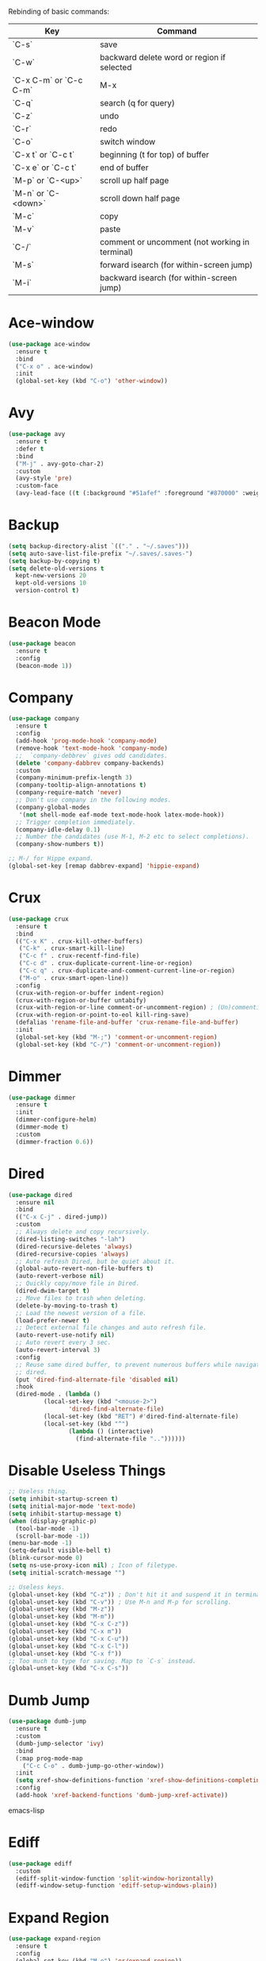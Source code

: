#+STARTIP: overview
Rebinding of basic commands:
| Key                    | Command                                        |
|------------------------+------------------------------------------------|
| `C-s`                  | save                                           |
| `C-w`                  | backward delete word or region if selected     |
| `C-x C-m` or `C-c C-m` | M-x                                            |
| `C-q`                  | search (q for query)                           |
| `C-z`                  | undo                                           |
| `C-r`                  | redo                                           |
| `C-o`                  | switch window                                  |
| `C-x t` or `C-c t`     | beginning (t for top) of buffer                |
| `C-x e` or `C-c t`     | end of buffer                                  |
| `M-p` or `C-<up>`      | scroll up half page                            |
| `M-n` or `C-<down>`    | scroll down half page                          |
| `M-c`                  | copy                                           |
| `M-v`                  | paste                                          |
| `C-/`                  | comment or uncomment (not working in terminal) |
| `M-s`                  | forward isearch (for within-screen jump)       |
| `M-i`                  | backward isearch (for within-screen jump)      |
* Ace-window
#+begin_src emacs-lisp
  (use-package ace-window
    :ensure t
    :bind
    ("C-x o" . ace-window)
    :init
    (global-set-key (kbd "C-o") 'other-window))
#+end_src
* Avy
#+begin_src emacs-lisp
  (use-package avy
    :ensure t
    :defer t
    :bind
    ("M-j" . avy-goto-char-2)
    :custom
    (avy-style 'pre)
    :custom-face
    (avy-lead-face ((t (:background "#51afef" :foreground "#870000" :weight bold)))))
#+end_src
* Backup
#+begin_src emacs-lisp
  (setq backup-directory-alist `(("." . "~/.saves")))
  (setq auto-save-list-file-prefix "~/.saves/.saves-")
  (setq backup-by-copying t)
  (setq delete-old-versions t
    kept-new-versions 20
    kept-old-versions 10
    version-control t)
#+end_src
* Beacon Mode
#+begin_src emacs-lisp
  (use-package beacon
    :ensure t
    :config
    (beacon-mode 1))
#+end_src
* Company
#+begin_src emacs-lisp
  (use-package company
    :ensure t
    :config
    (add-hook 'prog-mode-hook 'company-mode)
    (remove-hook 'text-mode-hook 'company-mode)
    ;;  `company-debbrev` gives odd candidates.
    (delete 'company-dabbrev company-backends)
    :custom
    (company-minimum-prefix-length 3)
    (company-tooltip-align-annotations t)
    (company-require-match 'never)
    ;; Don't use company in the following modes.
    (company-global-modes
     '(not shell-mode eaf-mode text-mode-hook latex-mode-hook))
    ;; Trigger completion immediately.
    (company-idle-delay 0.1)
    ;; Number the candidates (use M-1, M-2 etc to select completions).
    (company-show-numbers t))

  ;; M-/ for Hippe expand.
  (global-set-key [remap dabbrev-expand] 'hippie-expand)
#+end_src
* Crux
#+begin_src emacs-lisp
  (use-package crux
    :ensure t
    :bind
    (("C-x K" . crux-kill-other-buffers)
     ("C-k" . crux-smart-kill-line)
     ("C-c f" . crux-recentf-find-file)
     ("C-c d" . crux-duplicate-current-line-or-region)
     ("C-c q" . crux-duplicate-and-comment-current-line-or-region)
     ("M-o" . crux-smart-open-line))
    :config
    (crux-with-region-or-buffer indent-region)
    (crux-with-region-or-buffer untabify)
    (crux-with-region-or-line comment-or-uncomment-region) ; (Un)commenting works on line.
    (crux-with-region-or-point-to-eol kill-ring-save)
    (defalias 'rename-file-and-buffer 'crux-rename-file-and-buffer)
    :init
    (global-set-key (kbd "M-;") 'comment-or-uncomment-region)
    (global-set-key (kbd "C-/") 'comment-or-uncomment-region))
#+end_src
* Dimmer
#+begin_src emacs-lisp
  (use-package dimmer
    :ensure t
    :init
    (dimmer-configure-helm)
    (dimmer-mode t)
    :custom
    (dimmer-fraction 0.6))
#+end_src
* Dired
#+begin_src emacs-lisp
  (use-package dired
    :ensure nil
    :bind
    (("C-x C-j" . dired-jump))
    :custom
    ;; Always delete and copy recursively.
    (dired-listing-switches "-lah")
    (dired-recursive-deletes 'always)
    (dired-recursive-copies 'always)
    ;; Auto refresh Dired, but be quiet about it.
    (global-auto-revert-non-file-buffers t)
    (auto-revert-verbose nil)
    ;; Quickly copy/move file in Dired.
    (dired-dwim-target t)
    ;; Move files to trash when deleting.
    (delete-by-moving-to-trash t)
    ;; Load the newest version of a file.
    (load-prefer-newer t)
    ;; Detect external file changes and auto refresh file.
    (auto-revert-use-notify nil)
    ;; Auto revert every 3 sec.
    (auto-revert-interval 3)
    :config
    ;; Reuse same dired buffer, to prevent numerous buffers while navigating in
    ;; dired.
    (put 'dired-find-alternate-file 'disabled nil)
    :hook
    (dired-mode . (lambda ()
		    (local-set-key (kbd "<mouse-2>")
				   'dired-find-alternate-file)
		    (local-set-key (kbd "RET") #'dired-find-alternate-file)
		    (local-set-key (kbd "^")
				   (lambda () (interactive)
				     (find-alternate-file ".."))))))
#+end_src
* Disable Useless Things
#+begin_src emacs-lisp
  ;; Useless thing.
  (setq inhibit-startup-screen t)
  (setq initial-major-mode 'text-mode)
  (setq inhibit-startup-message t)
  (when (display-graphic-p)
    (tool-bar-mode -1)
    (scroll-bar-mode -1))
  (menu-bar-mode -1)
  (setq-default visible-bell t)
  (blink-cursor-mode 0)
  (setq ns-use-proxy-icon nil) ; Icon of filetype.
  (setq initial-scratch-message "")

  ;; Useless keys.
  (global-unset-key (kbd "C-z")) ; Don't hit it and suspend it in terminal.
  (global-unset-key (kbd "C-v")) ; Use M-n and M-p for scrolling.
  (global-unset-key (kbd "M-z"))
  (global-unset-key (kbd "M-m"))
  (global-unset-key (kbd "C-x C-z"))
  (global-unset-key (kbd "C-x m"))
  (global-unset-key (kbd "C-x C-u"))
  (global-unset-key (kbd "C-x C-l"))
  (global-unset-key (kbd "C-x f"))
  ;; Too much to type for saving. Map to `C-s` instead.
  (global-unset-key (kbd "C-x C-s"))
#+end_src
* Dumb Jump
#+begin_src emacs-lisp
(use-package dumb-jump
  :ensure t
  :custom
  (dumb-jump-selector 'ivy)
  :bind
  (:map prog-mode-map
    ("C-c C-o" . dumb-jump-go-other-window))
  :init
  (setq xref-show-definitions-function 'xref-show-definitions-completing-read)
  :config
  (add-hook 'xref-backend-functions 'dumb-jump-xref-activate))
#+end_src emacs-lisp
* Ediff
#+begin_src emacs-lisp
(use-package ediff
  :custom
  (ediff-split-window-function 'split-window-horizontally)
  (ediff-window-setup-function 'ediff-setup-windows-plain))
#+end_src
* Expand Region
#+begin_src emacs-lisp
  (use-package expand-region
    :ensure t
    :config
    (global-set-key (kbd "M-e") 'er/expand-region))
#+end_src
* Flycheck
#+begin_src emacs-lisp
  (use-package flycheck
    :defer t
    :diminish
    :hook (after-init . global-flycheck-mode)
    :commands (flycheck-add-mode)
    :custom
    (flycheck-global-modes
     '(not outline-mode diff-mode shell-mode eshell-mode term-mode))
    (flycheck-emacs-lisp-load-path 'inherit)
    (flycheck-indication-mode (if (display-graphic-p)
				  'right-fringe 'right-margin))
    :init
    (add-hook 'prog-mode-hook 'flycheck-mode))
#+end_src
* Font
#+begin_src emacs-lisp
  (set-frame-font "consolas 16" nil t)

  ;; UTF-8.
  (set-selection-coding-system 'utf-8)
  (prefer-coding-system 'utf-8)
  (set-language-environment "UTF-8")
  (set-default-coding-systems 'utf-8)
  (set-terminal-coding-system 'utf-8)
  (set-keyboard-coding-system 'utf-8)
  (setq locale-coding-system 'utf-8)
  ;; Treat clipboard input as UTF-8 string first; compound text next, etc.
  (when (display-graphic-p)
    (setq x-select-request-type '(UTF8_STRING COMPOUND_TEXT TEXT STRING)))
#+end_src
* Goto-chg
#+begin_src emacs-lisp
  (use-package goto-chg
    :ensure t
    :init
    (global-set-key (kbd "C-c b") 'goto-last-change))
#+end_src emacs-lisp
* Highlight
#+begin_src emacs-lisp
  ;; Highlight indent.
  (use-package highlight-indent-guides
    :ensure t
    :init
    (add-hook 'prog-mode-hook 'highlight-indent-guides-mode)
    (setq highlight-indent-guides-method 'character)
    (setq highlight-indent-guides-auto-enabled nil))

  ;; Highlight current word.
  (use-package highlight-symbol
    :ensure t
    :init
    (add-hook 'prog-mode-hook 'highlight-symbol-mode))
#+end_src
* Ibuffer
#+begin_src emacs-lisp
  (use-package ibuffer
    :ensure t
    :bind ("C-x C-b" . ibuffer)
    :init
    (use-package ibuffer-vc
      :commands (ibuffer-vc-set-filter-groups-by-vc-root)
      :custom
      (ibuffer-vc-skip-if-remote 'nil))
    :custom
    (ibuffer-formats
     '((mark modified read-only locked " "
	     (name 35 35 :left :elide)
	     " "
	     (size 9 -1 :right)
	     " "
	     (mode 16 16 :left :elide)
	     " " filename-and-process)
       (mark " "
	     (name 16 -1)
	     " " filename))))
#+end_src
* Ivy
#+begin_src emacs-lisp
  ;; https://github.com/MatthewZMD/.emacs.d?tab=readme-ov-file#ivy-amx-counsel-swiper.
  (use-package ivy
    :ensure t
    :diminish
    :init
    (use-package amx :ensure t :defer t)
    (use-package counsel :ensure t :diminish :config (counsel-mode 1))
    (use-package swiper :ensure t :defer t)
    ;; Stevey's suggestion.
    (global-set-key (kbd "C-x C-m") 'counsel-M-x)
    ;; Emacs keybinding is so ugly, confusing, clumsy. Is it for backward compatibility?
    (with-eval-after-load 'org
      (with-eval-after-load 'multiple-cursors
	(global-set-key (kbd "C-c C-m") 'counsel-M-x)))
    (ivy-mode 1)
    :bind
    (("C-q" . swiper-isearch)
     ("C-c s" . swiper-isearch-thing-at-point)
     ("C-c g" . counsel-rg)
     ("M-y" . counsel-yank-pop)
     ("C-c i" . counsel-imenu)
     (:map ivy-minibuffer-map
	   ("M-RET" . ivy-immediate-done)))
    :custom
    ;; (ivy-use-virtual-buffers t)
    ;; (ivy-use-virtual-buffers nil)
    (setq ivy-display-style 'fancy)
    (ivy-height 10)
    (ivy-on-del-error-function nil)
    (ivy-magic-slash-non-match-action 'ivy-magic-slash-non-match-create)
    (ivy-count-format "%d/%d")
    (ivy-wrap t)
    ;; `counsel-M-x` prompt doesn't start with `^` to match only beginning of string.
    (ivy-initial-inputs-alist nil)
    :config
    (defun counsel-goto-local-home ()
      "Go to the $HOME of the local machine."
      (interactive)
      (ivy--cd "~/")))
#+end_src
* MacOS
#+begin_src emacs-lisp
  ;; Handle copy and paste in OSX.
  (defun copy-from-osx ()
    "Handle copy/paste intelligently on osx."
    (let ((pbpaste (purecopy "/usr/bin/pbpaste")))
      (if (and (eq system-type 'darwin)
	       (file-exists-p pbpaste))
	    (let ((tramp-mode nil)
		  (default-directory "~"))
	      (shell-command-to-string pbpaste)))))

  (defun paste-to-osx (text &optional push)
    (let ((process-connection-type nil))
      (let ((proc (start-process "pbcopy" "*Messages*" "pbcopy")))
	(process-send-string proc text)
	(process-send-eof proc))))

  (if *sys/mac*
      (setq interprogram-cut-function 'paste-to-osx
	    interprogram-paste-function 'copy-from-osx))
#+end_src
* Magit
#+begin_src emacs-lisp
  (use-package magit
    :ensure t
    :bind
    (("C-x g" . magit-status)
    (:map magit-status-mode-map
    ("M-RET" . magit-diff-visit-file-other-window)))
    :config
    (defun magit-log-follow-current-file ()
    "A wrapper around `magit-log-buffer-file' with `--follow' argument."
    (interactive)
    (magit-log-buffer-file t))
    (setq magit-log-arguments '("-n256" "--graph" "--decorate" "--color")
    ;; Show diff per word.
    magit-diff-refine-hunk t))
#+end_src emacs-lisp
* Marginalia
#+begin_src emacs-lisp
  (use-package marginalia
    :ensure t
    :custom
    (marginalia-max-relative-age 0)
    (marginalia-align 'left)
    :bind (:map minibuffer-local-map
	   ("M-A" . marginalia-cycle))
    :init
    (marginalia-mode))
#+end_src
* Multi-cursor
#+begin_src emacs-lisp
  (use-package multiple-cursors
    :ensure t
    :init
    (global-set-key (kbd "C-c <return>") 'mc/edit-lines)
    (global-set-key (kbd "C-c RET") 'mc/edit-lines)
    (global-unset-key (kbd "C-c C-m")))
#+end_src
* Mwim
#+begin_src emacs-lisp
  (use-package mwim
    :ensure t
    :init
    (global-set-key (kbd "C-a") 'mwim-beginning)
    (global-set-key (kbd "C-e") 'mwim-end))
#+end_src
* My/Functions
#+begin_src emacs-lisp
  ;; Backward kill word or the region if selected.
  (defun my/backward-kill-word-or-kill-region ()
    "Kill a word backward or the region if selected."
    (interactive)
    (if (region-active-p)
	(kill-region (region-beginning) (region-end))
      (backward-kill-word 1)))

  (global-set-key (kbd "C-w") 'my/backward-kill-word-or-kill-region)

  ;; When splitting window, automatically balance them and switch focus to the newly splitted window.
  (global-set-key (kbd "C-x 2")
		  (lambda ()
		    (interactive)
		    (split-window-vertically)
		    (balance-windows)
		    (other-window 1)))
  (global-set-key (kbd "C-x 3")
		  (lambda ()
		    (interactive)
		    (split-window-horizontally)
		    (balance-windows)
		    (other-window 1)))

  ;; Auto-balance window when deleting window.
  (global-set-key (kbd "C-x 0")
		  (lambda ()
		    (interactive)
		    (delete-window)
		    (balance-windows)))

  ;; Column goal.
  (defun my/toggle-goal-column ()
    "Toggle goal column mode."
    (interactive)
    (if goal-column
	(progn
	  (setq goal-column nil)
	  (message "Unset goal column"))
      (progn
	(setq goal-column (current-column))
	(message "Set goal column at %d" goal-column))))

  (global-set-key (kbd "C-x C-u") 'my/toggle-goal-column)

  ;; Reload init files.
  (defun my/reload-init-file ()
    (interactive)
    (load-file user-init-file))

  ;; Save all buffers.
  (defun my/save-all-buffers ()
    "Instead of `save-buffer', save all opened buffers by calling
      `save-some-buffers' with ARG t."
    (interactive)
    (save-some-buffers t))

  (global-set-key (kbd "C-s") 'my/save-all-buffers)

  ;; Edit this file.
  (defun my/edit-configs ()
    "Opens this file."
    (interactive)
    (find-file "~/.emacs.d/myinit.org"))

  ;; C-a and C-e jump to visual line in visual-line-mode.
  (defun my/visual-line-mode-hook ()
    (define-key visual-line-mode-map (kbd "C-a") 'beginning-of-visual-line)
    (define-key visual-line-mode-map (kbd "C-e") 'end-of-visual-line))

  (add-hook 'visual-line-mode-hook 'my/visual-line-mode-hook)
#+end_src
* My/Keybindings
#+begin_src emacs-lisp
  ;; Stevey's suggestion.
  (global-set-key (kbd "C-x t") 'beginning-of-buffer)
  (global-set-key (kbd "C-c t") 'beginning-of-buffer)
  (global-set-key (kbd "C-x e") 'end-of-buffer)
  (global-set-key (kbd "C-c e") 'end-of-buffer)

  ;; Conventional copy/paste.
  (global-set-key (kbd "M-c") 'kill-ring-save)
  (global-set-key (kbd "M-v") 'yank)

  ;; Adjust font size like web browsers. Doesn't work in terminal.
  (global-set-key (kbd "C-=") 'text-scale-increase)
  (global-set-key (kbd "C--") 'text-scale-decrease)

  ;; For within-screen jump. (Use swiper for file-level search)
  (global-set-key (kbd "M-s") 'isearch-forward)
  (define-key isearch-mode-map (kbd "M-s") 'isearch-repeat-forward)
  (global-set-key (kbd "M-i") 'isearch-backward)
  (define-key isearch-mode-map (kbd "M-i") 'isearch-repeat-backward)

  ;; Cure bad habits.
  (global-set-key (kbd "M-x") (lambda ()
				(interactive)
				(message "Use C-x C-m, dude.")))
  (global-set-key (kbd "C-x C-s") (lambda ()
				    (interactive)
				    (message "Use C-s, dude.")))

  ;; Somehow they don't bind later in `use-package`. Need to install first.
  (global-set-key (kbd "C-c C-o") 'dumb-jump-go-other-window)
  (global-set-key (kbd "C-c b") 'goto-last-change)

  ;; Mispress.
  (global-set-key (kbd "C-c C-f") (key-binding (kbd "C-x C-f")))

  ;; Misc.
  (global-set-key (kbd "M-g") 'goto-line)
  (global-set-key (kbd "C-c DEL") 'delete-indentation) ; Back delete whitespace up to non-whitespace.
  (global-set-key (kbd "C-c <delete>") 'delete-indentation)
  (global-set-key (kbd "C-x k") 'kill-this-buffer) ; Don't ask.
  (global-set-key (kbd "C-c w") 'toggle-truncate-lines) ; Wrap.
  (global-set-key (kbd "C-x \\") 'sort-lines)
  (global-set-key (kbd "C-x ?") 'describe-key)

  ;; Aliases.
  (defalias 'rl  'my/reload-init-file)
  (defalias 'cf  'my/edit-configs)
  (defalias 'fpy 'my/format-python)
  (defalias 'vce 'vc-ediff)
  (defalias 'rc  'recompile)
  (defalias 'qr  'query-replace)
#+end_src
* My/Small Configs
#+begin_src emacs-lisp
  ;; C-p, C-n, etc uses visual lines.
  (setq line-move-visual t)

  ;; y or n.
  (fset 'yes-or-no-p 'y-or-n-p)

  ;; Ask before killing emacs.
  (setq confirm-kill-emacs 'y-or-n-p)

  ;; No dialgue!
  (setq use-dialog-box nil)

  ;; Move the backup fies to user-emacs-directory/.backup.
  (setq backup-directory-alist
	`(("." . ,(expand-file-name ".backup" user-emacs-directory))))

  ;; Automatically kill all active processes when closing Emacs.
  (setq confirm-kill-processes nil)

  ;; Turn Off Cursor Alarms.
  (setq ring-bell-function 'ignore)

  ;; Show Keystrokes in Progress Instantly.
  (setq echo-keystrokes 0.1)

  ;; Don't Lock Files.
  (setq-default create-lockfiles nil)

  ;; ad-handle-definition warnings are generated when functions are
  ;; redefined with `defadvice', they are not helpful.
  (setq ad-redefinition-action 'accept)

  ;; Move Custom-Set-Variables to Different File.
  (setq custom-file (concat user-emacs-directory "custom-set-variables.el"))
  (load custom-file 'noerror 'nomessage)

  ;; So Long mitigates slowness due to extremely long lines.
  ;; Currently available in Emacs master branch *only*!
  (when (fboundp 'global-so-long-mode)
    (global-so-long-mode))

  ;; Add a newline automatically at the end of the file upon save.
  (setq require-final-newline t)

  ;; Enable `erase-buffer' function.
  (put 'erase-buffer 'disabled nil)

  ;; Prevent down-arrow from adding empty lines to the bottom of the buffer.
  (setq next-line-add-newlines nil)

  ;; Don't show line numbers.
  (column-number-mode 1)

  ;; Save whatever’s in the current system clipboard before replacing it with
  ;; the Emacs' text.
  (setq save-interprogram-paste-before-kill t)

  ;; Stop ivy from displaying recentf files.
  (setq ivy-use-virtual-buffers nil)

  ;; Width to wrap lines.
  (setq fill-column 100)

  ;; Visual line don't break the word.
  (setq-default word-wrap t)

  ;; Paren match.
  (add-hook 'prog-mode-hook 'show-paren-mode)

  ;; Automatically update a buffer if a file changes on disk.
  (global-auto-revert-mode 1)
  (add-hook 'dired-mode-hook 'auto-revert-mode) ; Refresh dired too.

  ;; Give context to cursor.
  (setq scroll-margin 4)

  ;; Show unfinished keystrokes early.
  (setq echo-keystrokes 0.1)

  ;; Hide all modes in the mode line.
  (setq-default mode-line-format (delq 'mode-line-modes mode-line-format))

  ;; Show time.
  (setq display-time-format "[%m-%d (%a) %H:%M]")
  (setq display-time-default-load-average nil)
  (display-time-mode 1)

  ;; Don't ask when killing a buffer with a live process.
  (setq kill-buffer-query-functions
	(remq 'process-kill-buffer-query-function
	      kill-buffer-query-functions))

  ;; Tramp.
  (setq tramp-default-method "ssh")

  ;; Uses system trash rather than deleting forever.
  (setq trash-directory "~/.Trash")
  (setq delete-by-moving-to-trash t)

  ;; Better Compilation.
  ;; Kill compilation process before starting another.
  (setq-default compilation-always-kill t)
  ;; Save all buffers on `compile'.
  (setq-default compilation-ask-about-save nil)
  (setq-default compilation-scroll-output t)

  ;; Move `custom-set-variables` to a different file.
  (setq custom-file (concat user-emacs-directory "custom-set-variables.el"))
  (load custom-file 'noerror)

  ;; Switch to help buffers automatically.
  (setq help-window-select t)

  ;; Reduce a little typing latency.
  (setq redisplay-dont-pause t)

  ;; Electric indent.
  (add-hook 'prog-mode-hook 'electric-indent-mode)
  ;; Cause annoying auto indent in org mode.
  (add-hook 'org-mode-hook (lambda () (electric-indent-local-mode 0)))

  ;; Warn only when opening files bigger than 100MB.
  (setq large-file-warning-threshold 100000000)

  ;; Frame title shows either a file or a buffer name
  ;; (if the buffer isn't visiting a file)
  (setq frame-title-format
	'((:eval (if (buffer-file-name)
		     (abbreviate-file-name (buffer-file-name))
		   "%b"))))

  ;; Maximize the initial frame.
  (add-to-list 'initial-frame-alist '(fullscreen . maximized))

  ;; Treat selected region like a normal region in other systems.
  (delete-selection-mode t)

  ;; Savehist.
  (setq history-length 100)
  (savehist-mode 1)

  ;; Column width indicator.
  (setq-default display-fill-column-indicator-column 79) ; 80 linewidth
  (add-hook 'prog-mode-hook 'display-fill-column-indicator-mode)

  ;; Default some files to text-mode.
  (add-to-list 'auto-mode-alist '("\\.in\\'" . text-mode))
  (add-to-list 'auto-mode-alist '("\\.out\\'" . text-mode))
  (add-to-list 'auto-mode-alist '("\\.args\\'" . text-mode))
  (add-to-list 'auto-mode-alist '("\\.bb\\'" . shell-script-mode))
  (add-to-list 'auto-mode-alist '("\\.bbclass\\'" . shell-script-mode))
  (add-to-list 'auto-mode-alist '("\\.Rmd\\'" . markdown-mode))
#+end_src
* Org
#+begin_src emacs-lisp
  (use-package org
    :ensure nil
    :defer t
    :bind
    (:map org-mode-map
	  ("C-i" . nil)
	  ("M-h" . nil)
	  ("C-c C-m" . nil)
	  ;; Don't know why tab doesn't fold/unfold heading if using
	  ;; `use-package` to config org setting (it works if org
	  ;; setting is config without `use-package`).
	  ("TAB" . org-cycle))
    :config
    (org-babel-do-load-languages
     'org-babel-load-languages
     '((C . t)
       (python . t)))
    :custom
    ;; Make tab work in Org-mode code block.
    (org-src-tab-acts-natively t)
    ;; Highlight code block.
    (org-src-fontify-natively t)
    ;; Don't ask when running python code.
    (org-confirm-babel-evaluate (lambda (lang body) (not (string= lang "python"))))
    :init
    (add-hook 'org-mode-hook 'visual-line-mode))
#+end_src
* Parens
#+begin_src emacs-lisp
  (use-package smartparens
    :ensure t
    :hook (prog-mode . smartparens-mode)
    :diminish smartparens-mode
    :bind
    (:map smartparens-mode-map
	  ("C-M-f" . sp-forward-sexp)
	  ("C-M-b" . sp-backward-sexp))
    :custom
    (sp-escape-quotes-after-insert nil)
    (sp-autoinsert-pair nil) ; Don't auto-insert paired delimiters.
    :config
    ;; Stop pairing single quotes in elisp.
    (sp-local-pair 'emacs-lisp-mode "'" nil :actions nil)
    (sp-local-pair 'org-mode "[" nil :actions nil))

  (use-package rainbow-delimiters
    :ensure t
    :init
    (add-hook 'prog-mode-hook 'rainbow-delimiters-mode))
#+end_src
* PATH
#+begin_src emacs-lisp
  (use-package exec-path-from-shell
    :ensure t
    :config
    (exec-path-from-shell-initialize))
#+end_src
* Projectile
#+begin_src emacs-lisp
  (use-package projectile
    :ensure t
    :after ivy
    :bind (:map projectile-mode-map
		("C-x p" . projectile-command-map))
    :custom
    (projectile-completion-system 'ivy)
    :init
    (projectile-mode +1)
    (setq projectile-switch-project-action 'projectile-dired)
    (setq projectile-find-dir-includes-top-level t))
#+end_src

* Python
#+begin_src emacs-lisp
  (use-package python-mode
    :ensure nil
    :after flycheck
    :mode "\\.py\\'"
    :init
    (use-package python-black :ensure t :defer t)
    (use-package py-isort :ensure t :defer t)
    :bind
    ;; Annoying you need to do keybinding twice to treesitter mode too.
    ;; When will they fix the hacky way of using ts mode?
    (:map python-ts-mode-map
	  ("C-c C-f" . nil)
	  ("<tab>" . python-indent-shift-right)
	  ("TAB" . python-indent-shift-right)
	  ("C-c <tab>" . python-indent-shift-left)
	  ("C-c TAB" . python-indent-shift-left))
    (:map python-ts-mode-map
	  ("C-c C-f" . nil)
	  ("<tab>" . python-indent-shift-right)
	  ("TAB" . python-indent-shift-right)
	  ("C-c <tab>" . python-indent-shift-left)
	  ("C-c TAB" . python-indent-shift-left))
    :custom
    (python-indent-offset 4)
    (flycheck-python-pycompile-executable "python3")
    (python-shell-interpreter "python3")
    (py-python-command "python3")
    (python-shell-interpreter "python3"))

  (defun my/format-python ()
    "Format python."
    (interactive)
    (python-black-buffer)
    (py-isort-buffer))
#+end_src
* Recentf
#+begin_src emacs-lisp
  (use-package recentf
    :ensure nil
    :hook (after-init . recentf-mode)
    :custom
    (recentf-auto-cleanup "05:00am")
    (recentf-max-saved-items 200)
    (recentf-exclude '((expand-file-name package-user-dir)
		       ".cache"
		       ".cask"
		       ".elfeed"
		       "bookmarks"
		       "cache"
		       "ido.*"
		       "persp-confs"
		       "recentf"
		       "undo-tree-hist"
		       "url"
		       "COMMIT_EDITMSG\\'")))

  ;; When buffer is closed, saves the cursor location.
  (save-place-mode 1)

  ;; Set history-length longer.
  (setq-default history-length 500)
#+end_src
* Scroll
#+begin_src emacs-lisp
  ;; Scroll window up/down by half window.
  (use-package view
    :ensure nil
    :init
    (global-set-key (kbd "C-<down>") 'View-scroll-half-page-forward)
    (global-set-key (kbd "C-<up>") 'View-scroll-half-page-backward)
    (global-set-key (kbd "M-n") 'View-scroll-half-page-forward)
    (global-set-key (kbd "M-p") 'View-scroll-half-page-backward))

  ;; Vertical Scroll.
  (setq scroll-step 1)
  (setq scroll-margin 1)
  (setq scroll-conservatively 100000)
  (setq scroll-up-aggressively 0.01)
  (setq scroll-down-aggressively 0.01)
  (setq auto-window-vscroll nil)
  (setq fast-but-imprecise-scrolling nil)
  (setq mouse-wheel-scroll-amount '(1 ((shift) . 1)))
  (setq mouse-wheel-progressive-speed nil)

  ;; Horizontal Scroll.
  (setq hscroll-step 1)
  (setq hscroll-margin 1)
  (setq scroll-preserve-screen-position t)

  ;; Click and scroll in terminal.
  (unless (display-graphic-p)
    ;; Activate mouse-based scrolling.
    (xterm-mouse-mode 1)
    (global-set-key (kbd "<mouse-4>") 'scroll-down-line)
    (global-set-key (kbd "<mouse-5>") 'scroll-up-line))
#+end_src
* Shell
#+begin_src emacs-lisp
  (use-package exec-path-from-shell
    :ensure t
    :if (memq window-system '(mac ns x))
    :init
    (setq explicit-shell-file-name "/bin/zsh")
    :config
    (exec-path-from-shell-initialize))
#+end_src
* Spell Checker
#+begin_src emacs-lisp
  (use-package flyspell
    :ensure nil
    :diminish
    :if (executable-find "hunspell")
    :hook (((text-mode outline-mode
	     latex-mode org-mode markdown-mode) . flyspell-mode))
    :init
    (add-hook 'prog-mode-hook 'flyspell-prog-mode)
    :custom
    (flyspell-issue-message-flag nil)
    (ispell-program-name "/usr/local/bin/hunspell")
    (ispell-hunspell-dict-paths-alist
      '(("en_US" "/Applications/dict-en-20230701_lo/en_US.aff")))
    (ispell-local-dictionary "en_US")
    (ispell-local-dictionary-alist
    ;; Please note the list `("-d" "en_US")` contains ACTUAL parameters
    ;; passed to hunspell. You could use `("-d" "en_US,en_US-med")` to check
    ;; with multiple dictionaries.
    '(("en_US" "[[:alpha:]]" "[^[:alpha:]]" "[']" nil ("-d" "en_US") nil utf-8)))
    :config
    (use-package flyspell-correct-ivy
      :after ivy
      :ensure t
      :bind
      (:map flyspell-mode-map
	    ([remap flyspell-correct-word-before-point] .
	      flyspell-correct-wrapper)
	    ("C-c l" . flyspell-correct-wrapper))
      :custom (flyspell-correct-interface 'flyspell-correct-ivy)))
#+end_src
* Super-save
#+begin_src emacs-lisp
  (use-package super-save
    :ensure t
    :config
    (add-to-list 'super-save-triggers 'ace-window)
    (super-save-mode +1))
#+end_src
* Term
#+begin_src emacs-lisp
  (use-package term
    :ensure nil
    :bind
    (:map term-raw-map
	  ("C-y" . term-paste)
	  ("M-v" . term-paste)
          ("C-o" . other-window)))
#+end_src
* TeX
#+begin_src emacs-lisp
  (use-package tex
    :ensure auctex
    :defer t
    :init
    (add-to-list 'auto-mode-alist '("\\.tex\\'" . LaTeX-mode))
    (add-hook 'LaTeX-mode-hook 'visual-line-mode))
#+end_src
* Theme
#+begin_src emacs-lisp
  (use-package zenburn-theme
    :ensure t
    :config
    (setq zenburn-override-colors-alist
	  ;; Make main background lighter.
	  '(("zenburn-bg" . "#494949")
	    ;; Make main text light gold. Color borrowed from Jon Blow.
	    ("zenburn-fg"  . "#CBB390")
	    ;; Set original orange and yellow to dark rose and green since they conflict
	    ;; with the main text.
	    ("zenburn-orange" . "#CC9999")
	    ("zenburn-yellow" . "#8FB28F")))
    (load-theme 'zenburn t)
    (set-cursor-color "#F0F0F0")
    (set-face-attribute 'isearch nil :background "#ADD8E6" :foreground "#E0115F")
    (set-face-attribute 'lazy-highlight nil :foreground "#E0115F")
    (set-face-attribute 'region nil :background "#666")
    ;; Mini buffer current highlighted line color.
    (custom-set-faces '(ivy-current-match ((t (:background "#333333")))))
    ;; Paren matching color.
    (set-face-attribute 'show-paren-match nil :foreground "#E0115F" :background "#CCCCCC"))
#+end_src
* Tree-sitter
#+begin_src emacs-lisp
  (use-package treesit
    :ensure nil
    :init
    (setq treesit-language-source-alist
	  '((bash "https://github.com/tree-sitter/tree-sitter-bash")
	    (cmake "https://github.com/uyha/tree-sitter-cmake")
	    (css "https://github.com/tree-sitter/tree-sitter-css")
	    (elisp "https://github.com/Wilfred/tree-sitter-elisp")
	    (go "https://github.com/tree-sitter/tree-sitter-go")
	    (html "https://github.com/tree-sitter/tree-sitter-html")
	    (javascript "https://github.com/tree-sitter/tree-sitter-javascript" "master" "src")
	    (json "https://github.com/tree-sitter/tree-sitter-json")
	    (make "https://github.com/alemuller/tree-sitter-make")
	    (markdown "https://github.com/ikatyang/tree-sitter-markdown")
	    (python "https://github.com/tree-sitter/tree-sitter-python")
	    (toml "https://github.com/tree-sitter/tree-sitter-toml")
	    (tsx "https://github.com/tree-sitter/tree-sitter-typescript" "master" "tsx/src")
	    (typescript "https://github.com/tree-sitter/tree-sitter-typescript" "master" "typescript/src")
	    (yaml "https://github.com/ikatyang/tree-sitter-yaml")))
    ;; Hacky. https://www.masteringemacs.org/article/how-to-get-started-tree-sitter
    (setq major-mode-remap-alist
	  '((yaml-mode . yaml-ts-mode)
	    (bash-mode . bash-ts-mode)
	    (js2-mode . js-ts-mode)
	    (typescript-mode . typescript-ts-mode)
	    (json-mode . json-ts-mode)
	    (css-mode . css-ts-mode)
	    (python-mode . python-ts-mode)))
    :bind
    ("C-c ," . treesit-beginning-of-defun)
    ("C-c ." . treesit-end-of-defun))
#+end_src
* Undo Tree
#+begin_src emacs-lisp
  (use-package undo-tree
    :ensure t
    :defer t
    :diminish undo-tree-mode
    :init
    (global-undo-tree-mode)
    (global-set-key (kbd "C-z") 'undo-tree-undo)
    (global-set-key (kbd "C-r") 'undo-tree-redo)
    ;; Somehow you need both to unbind. Why emacs keybinding in modes and package is so confusing?
    (eval-after-load 'undo-tree '(unbind-key (kbd "C-x u")))
    ;; Unbind `C-/` to avoid overwriting for the globally set key mapped to
    ;; comment.
    :bind (:map undo-tree-map
		("C-/" . nil))
    :custom
    (undo-tree-visualizer-diff t)
    (undo-tree-history-directory-alist
       `(("." . ,(expand-file-name ".backup" user-emacs-directory))))
    (undo-tree-visualizer-timestamps t)
    :config
    (unbind-key (kbd "C-x u") undo-tree-map)) ; Unbind visualize key.
#+end_src
* Whitespace
#+begin_src emacs-lisp
  (use-package whitespace
    :ensure t
    :init
    (add-hook 'prog-mode-hook 'whitespace-mode)
    (add-hook 'latex-mode-hook 'whitespace-mode)
    (remove-hook 'before-save-hook 'delete-trailing-whitespace)
    :custom
    (whitespace-line-column nil)
    (show-trailing-whitespace t)
    (whitespace-style
     '(face
       ;; tabs spaces trailing space-before-tab space-after-tab
       tabs trailing space-before-tab space-after-tab
       tab-mark)))
#+end_src
* Winner
Restore previous window layouts.
#+begin_src emacs-lisp
(use-package winner
  :ensure t
  :custom
  (winner-boring-buffers
   '("*Completions*"
     "*Compile-Log*"
     "*inferior-lisp*"
     "*Fuzzy Completions*"
     "*Apropos*"
     "*Help*"
     "*cvs*"
     "*Buffer List*"
     "*Ibuffer*"
     "*esh command on file*"))
  :config
  (winner-mode 1))
#+end_src
* Yasnippet
#+begin_src emacs-lisp
  (use-package yasnippet
    :ensure t
    :diminish yas-minor-mode
    :init
    (use-package yasnippet-snippets :ensure t :after yasnippet)
    :hook ((prog-mode LaTeX-mode org-mode markdown-mode) . yas-minor-mode)
    :bind
    ;; (:map yas-minor-mode-map ("C-c C-n" . yas-expand-from-trigger-key))
    (:map yas-keymap
	  (("TAB" . smarter-yas-expand-next-field)
	   ([(tab)] . smarter-yas-expand-next-field)))
    :config
    (yas-reload-all)
    (defun smarter-yas-expand-next-field ()
      "Try to `yas-expand' then `yas-next-field' at current cursor position."
      (interactive)
      (let ((old-point (point))
	    (old-tick (buffer-chars-modified-tick)))
	(yas-expand)
	(when (and (eq old-point (point))
		   (eq old-tick (buffer-chars-modified-tick)))
	  (ignore-errors (yas-next-field))))))
#+end_src
